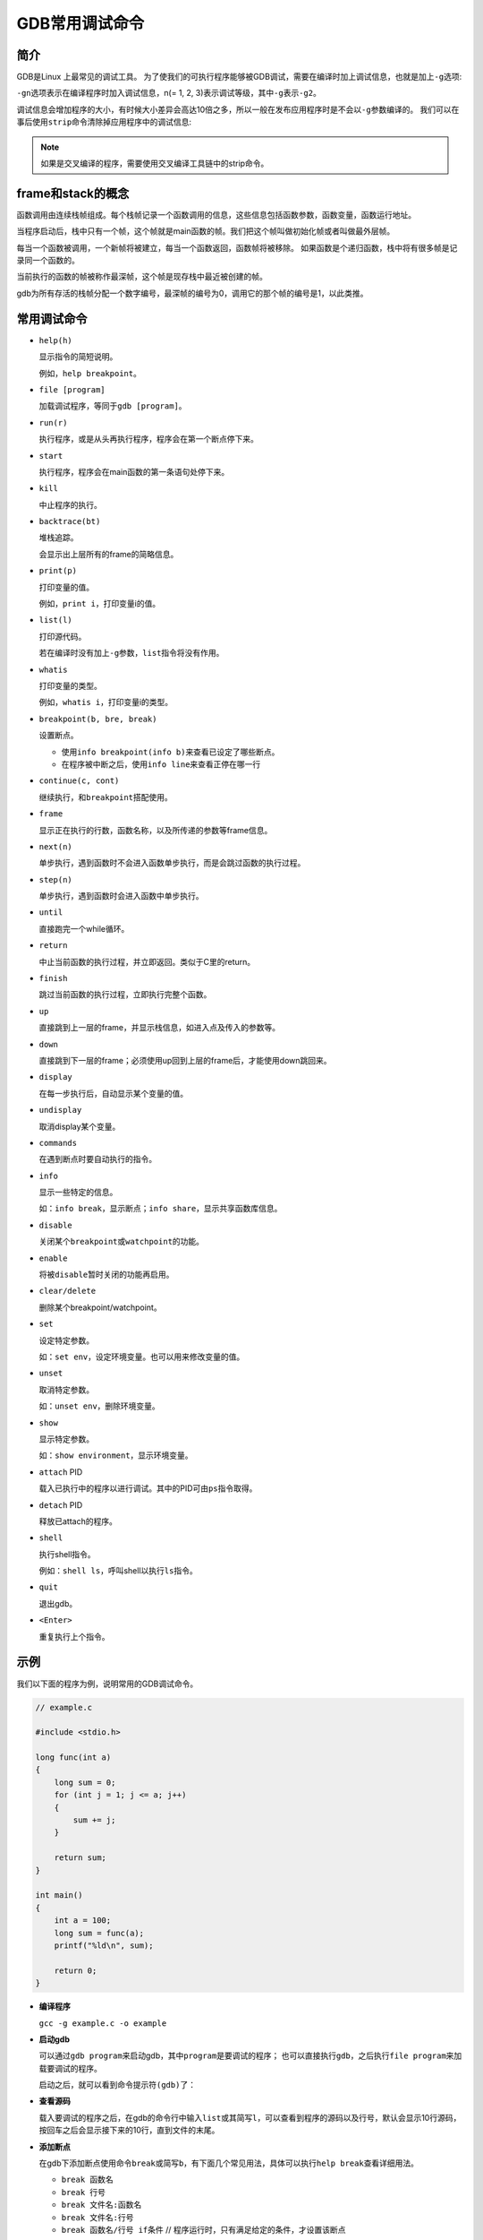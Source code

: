 GDB常用调试命令
===============


简介
----

GDB是Linux 上最常见的调试工具。
为了使我们的可执行程序能够被GDB调试，需要在编译时加上调试信息，也就是加上\ ``-g``\ 选项:

.. code-block:: shell
    :emphasize-lines: 1

    gcc -g example.c -o example

``-gn``\ 选项表示在编译程序时加入调试信息，n(= 1, 2, 3)表示调试等级，其中\ ``-g``\ 表示\ ``-g2``\ 。

调试信息会增加程序的大小，有时候大小差异会高达10倍之多，所以一般在发布应用程序时是不会以\ ``-g``\ 参数编译的。
我们可以在事后使用\ ``strip``\ 命令清除掉应用程序中的调试信息:

.. code-block:: shell
    :emphasize-lines: 1

    strip example

.. note::
    
    如果是交叉编译的程序，需要使用交叉编译工具链中的strip命令。


frame和stack的概念
------------------

函数调用由连续栈帧组成。每个栈帧记录一个函数调用的信息，这些信息包括函数参数，函数变量，函数运行地址。

当程序启动后，栈中只有一个帧，这个帧就是main函数的帧。我们把这个帧叫做初始化帧或者叫做最外层帧。

每当一个函数被调用，一个新帧将被建立，每当一个函数返回，函数帧将被移除。
如果函数是个递归函数，栈中将有很多帧是记录同一个函数的。

当前执行的函数的帧被称作最深帧，这个帧是现存栈中最近被创建的帧。

gdb为所有存活的栈帧分配一个数字编号，最深帧的编号为0，调用它的那个帧的编号是1，以此类推。


常用调试命令
------------

-   ``help(h)``

    显示指令的简短说明。

    例如，\ ``help breakpoint``\ 。

-   ``file [program]``

    加载调试程序，等同于\ ``gdb [program]``\ 。

-   ``run(r)``

    执行程序，或是从头再执行程序，程序会在第一个断点停下来。

-   ``start``

    执行程序，程序会在main函数的第一条语句处停下来。

-   ``kill``

    中止程序的执行。

-   ``backtrace(bt)``

    堆栈追踪。

    会显示出上层所有的frame的简略信息。

-   ``print(p)``

    打印变量的值。

    例如，\ ``print i``\ ，打印变量i的值。

-   ``list(l)``

    打印源代码。

    若在编译时没有加上\ ``-g``\ 参数，\ ``list``\ 指令将没有作用。

-   ``whatis``

    打印变量的类型。

    例如，\ ``whatis i``\ ，打印变量i的类型。

-   ``breakpoint(b, bre, break)``

    设置断点。

    -  使用\ ``info breakpoint(info b)``\ 来查看已设定了哪些断点。

    -  在程序被中断之后，使用\ ``info line``\ 来查看正停在哪一行

-   ``continue(c, cont)``

    继续执行，和\ ``breakpoint``\ 搭配使用。

-   ``frame``

    显示正在执行的行数，函数名称，以及所传递的参数等frame信息。

-   ``next(n)``

    单步执行，遇到函数时不会进入函数单步执行，而是会跳过函数的执行过程。

-   ``step(n)``

    单步执行，遇到函数时会进入函数中单步执行。

-   ``until``

    直接跑完一个while循环。

-   ``return``

    中止当前函数的执行过程，并立即返回。类似于C里的return。

-   ``finish``

    跳过当前函数的执行过程，立即执行完整个函数。

-   ``up``

    直接跳到上一层的frame，并显示栈信息，如进入点及传入的参数等。

-   ``down``

    直接跳到下一层的frame；必须使用up回到上层的frame后，才能使用down跳回来。

-   ``display``

    在每一步执行后，自动显示某个变量的值。

-   ``undisplay``

    取消display某个变量。

-   ``commands``

    在遇到断点时要自动执行的指令。

-   ``info``

    显示一些特定的信息。

    如：\ ``info break``\ ，显示断点；\ ``info share``\ ，显示共享函数库信息。

-   ``disable``

    关闭某个\ ``breakpoint``\ 或\ ``watchpoint``\ 的功能。

-   ``enable``

    将被\ ``disable``\ 暂时关闭的功能再启用。

-   ``clear/delete``

    删除某个breakpoint/watchpoint。

-   ``set``

    设定特定参数。

    如：\ ``set env``\ ，设定环境变量。也可以用来修改变量的值。

-   ``unset``

    取消特定参数。

    如：\ ``unset env``\ ，删除环境变量。

-   ``show``

    显示特定参数。

    如：\ ``show environment``\ ，显示环境变量。

-   ``attach`` PID

    载入已执行中的程序以进行调试。其中的PID可由\ ``ps``\ 指令取得。

-   ``detach`` PID

    释放已attach的程序。

-   ``shell``

    执行shell指令。

    例如：\ ``shell ls``\ ，呼叫shell以执行\ ``ls``\ 指令。

-   ``quit``

    退出gdb。

-   ``<Enter>``

    重复执行上个指令。


示例
----

我们以下面的程序为例，说明常用的GDB调试命令。

.. code-block:: c

    // example.c

    #include <stdio.h>

    long func(int a)
    {
        long sum = 0;
        for (int j = 1; j <= a; j++)
        {
     	    sum += j;
        }

        return sum;
    }

    int main()
    {
        int a = 100;
        long sum = func(a);
        printf("%ld\n", sum);

        return 0;
    }


-   **编译程序**

    ``gcc -g example.c -o example``

-   **启动gdb**

    可以通过\ ``gdb program``\ 来启动gdb，其中\ ``program``\ 是要调试的程序；
    也可以直接执行\ ``gdb``\ ，之后执行\ ``file program``\ 来加载要调试的程序。

    启动之后，就可以看到命令提示符\ ``(gdb)``\ 了：

    .. code-block:: shell
        :emphasize-lines: 16

        GNU gdb (Ubuntu 8.1-0ubuntu3.2) 8.1.0.20180409-git
        Copyright (C) 2018 Free Software Foundation, Inc.
        License GPLv3+: GNU GPL version 3 or later <http://gnu.org/licenses/gpl.html>
        This is free software: you are free to change and redistribute it.
        There is NO WARRANTY, to the extent permitted by law. Type "show copying"
        and "show warranty" for details.
        This GDB was configured as "x86_64-linux-gnu".
        Type "show configuration" for configuration details.
        For bug reporting instructions, please see:
        <http://www.gnu.org/software/gdb/bugs/>.
        Find the GDB manual and other documentation resources online at:
        <http://www.gnu.org/software/gdb/documentation/>.
        For help, type "help".
        Type "apropos word" to search for commands related to "word"...
        Reading symbols from example...done.
        (gdb) 

-   **查看源码**

    载入要调试的程序之后，在gdb的命令行中输入\ ``list``\ 或其简写\ ``l``\ ，可以查看到程序的源码以及行号，默认会显示10行源码，按回车之后会显示接下来的10行，直到文件的末尾。

    .. code-block:: shell
        :emphasize-lines: 1, 12

        (gdb) list
        2
        3   long func(a)
        4	{
        5	long sum = 0;
        6	for (int j = 1; j <= a; j++)
        7	{
        8	sum += j;
        9	}
        10
        11	return sum;
        (gdb)
        12	}
        13
        14	int main()
        15	{
        16	int a = 100;
        17	long sum = func(a);
        18	printf("%ld\n", sum);
        19
        20	return 0;
        21	}
        (gdb)

-   **添加断点**

    在gdb下添加断点使用命令\ ``break``\ 或简写\ ``b``\ ，有下面几个常见用法，具体可以执行\ ``help break``\ 查看详细用法。

    -  ``break 函数名``

    -  ``break 行号``

    -  ``break 文件名:函数名``

    -  ``break 文件名:行号``

    -  ``break 函数名/行号 if条件``  // 程序运行时，只有满足给定的条件，才设置该断点

    比如我们在main函数和func函数上各添加一个断点:

    .. code-block:: shell
        :emphasize-lines: 1, 3

        (gdb) break main
        Breakpoint 1 at 0x685: file example.c, line 16.
        (gdb) break func
        Breakpoint 2 at 0x651: file example.c, line 5.
        (gdb) 

    如上，我们成功加上了两个断点，在正确加上断点之后，会对应有一行输出，告诉我们断点的内存地址，断点对应的源文件名和行号。

-   **查看断点**

    在加上断点之后，我们可以通过\ ``info break``\ 命令断点的信息：

    .. code-block:: shell
        :emphasize-lines: 1

        (gdb) info break
        Num Type       Disp Enb Address            What
        1   breakpoint keep y   0x0000000000000685 in main at example.c:16
        2   breakpoint keep y   0x0000000000000651 in func at example.c:5
        (gdb)

*   **禁用和解禁断点**

    通过\ ``disable <break number>``\ 来禁用指定Num的断点，如下我们禁用1号断点:

    .. code-block:: shell
        :emphasize-lines: 1, 2

        (gdb) disable 1
        (gdb) info break
        Num Type       Disp Enb Address            What
        1   breakpoint keep n   0x0000000000000685 in main at example.c:16
        2   breakpoint keep y   0x0000000000000651 in func at example.c:5
        (gdb)

    如上，\ ``disable 1``\ 之后，断点1的\ ``Enb``\ 列由之前的\ ``y``\ 变成了\ ``n``\ ，说明断点1已被禁用。

    通过\ ``enable <break number>``\ 可以来解禁断点，如下我们对刚才禁用的断点1解禁:

    .. code-block:: shell
        :emphasize-lines: 1, 2

        (gdb) enable 1
        (gdb) info break
        Num Type       Disp Enb Address            What
        1   breakpoint keep y   0x0000000000000685 in main at example.c:16
        2   breakpoint keep y   0x0000000000000651 in func at example.c:5
        (gdb)

    如上，断点1的Enb列又变成y了，它被成功解禁。

-   **删除断点**

    可以用\ ``delete <break number>``\ 命令来删除掉一个断点，如下我们删除断点1:

    .. code-block:: shell
        :emphasize-lines: 1, 2

        (gdb) delete 1
        (gdb) info break
        Num Type       Disp Enb Address            What
        2   breakpoint keep y   0x0000000000000651 in func at example.c:5
        (gdb)

    如上，断点1被成功删除。

-   **启动程序**

    可以使用\ ``run``\ 命令或者简写\ ``r``\ 来启动程序的执行，程序启动后，遇到断点就会停下来:

    .. code-block:: shell
        :emphasize-lines: 1

        (gdb) run
        Starting program: /home/sylar/example
        Breakpoint 2, func (a=100) at example.c:5
        5	long sum = 0;
        (gdb)

    如上，程序执行到断点2的时候就停止执行了。

    还可以使用\ ``start``\ 命令来启动程序，不同的是，用\ ``start``\ 启动程序后，程序会停在main函数的第一条语句处：

    .. code-block:: shell
        :emphasize-lines: 1

        (gdb) start
        Temporary breakpoint 1 at 0x685: file example.c, line 18.
        Starting program: /tmp/example
        Temporary breakpoint 1, main () at example.c:18
        18	int a = 100;

-   **查看变量的值**

    ``print <variable name>``/``p <variable name>``\ 可以查看某一个变量的当前值：

    .. code-block:: shell
        :emphasize-lines: 1

        (gdb) print sum
        $1 = 0
        (gdb) 

    如上，当前sum的值为0。

-   **单步执行**

    ``next``\ 命令或者\ ``n``\ 可以单步执行，如果遇到函数，跳过函数的执行过程。

    .. code-block:: shell

        Starting program: /tmp/example
        Breakpoint 1, main () at example.c:18
        18	int a = 100;
        (gdb) next
        19	long sum = func(a);
        (gdb) next
        20	printf("%ld\n", sum);
        (gdb)

-   **跳入跳出函数**

    ``next``\ 单步执行，如果遇到函数，会跳过函数的执行过程；

    如果想跳入到函数的内部，可以使用\ ``step``\ 命令获取简写\ ``s``\ ，如果想跳出函数的执行过程可以使用\ ``finish``\ 指令，
    这时会导致函数执行完毕，并且打印出一些函数的返回信息，并且程序停在函数后的第一条语句处。

    .. code-block:: shell
        :emphasize-lines: 1, 3, 7, 10

        (gdb) break 19
        Breakpoint 1 at 0x68c: file example.c, line 19.
        (gdb) run
        Starting program: /tmp/example
        Breakpoint 1, main () at example.c:19
        19	long sum = func(a);
        (gdb) step
        func (a=100) at example.c:7
        7	long sum = 0;
        (gdb) finish
        Run till exit from #0 func (a=100) at example.c:7
        0x0000555555554696 in main () at example.c:19
        19	long sum = func(a);
        Value returned is $1 = 5050
        (gdb)

-   **追踪堆栈**

    使用\ ``backtrace(bt)``\ 指令可以追踪堆栈。

    .. code-block:: shell
        :emphasize-lines: 1

        (gdb) bt
        \#0 func (a=100) at example.c:8
        \#1 0x0000555555554696 in main () at example.c:19
        (gdb)

    ``#0``\ (最上面的栈帧)表示当前的函数调用，以此类推。

-   **查看传递给函数的参数**

    使用\ ``info args``\ ，可以查看调用当前函数时，传递的参数。

-   **查看当前栈帧中的所有局部变量的值**

    使用\ ``info locals``\ 可以查看当前函数中所有局部变量的值。

-   **监控变量**

    使用\ ``watch <variable name>``\ 命令可以实现监控变量，使用\ ``info watch``\ 命令可以查看监控的有哪些变量。
    同时，\ ``break``\ 所拥有的\ ``enable``, ``disable``, ``delete``\ 等动词对于\ ``watch``\ 依然适用，且用法大同小异。

    ``watch``\ 和\ ``break``\ 的不同:

    * ``break``\ 是在某个位置设置断点，当程序运行到这个位置时就会停下来；

    * ``watch``\ 是监控某个变量的值，当这个变量的值发生变化时，程序就会停下来，并且打印监控的变量变化前后的值。

    .. code-block:: shell
        :emphasize-lines: 1, 6, 8, 11

        (gdb) start
        Temporary breakpoint 1 at 0x685: file example.c, line 18.
        Starting program: /tmp/example 
        Temporary breakpoint 1, main () at example.c:18
        18	int a = 100;
        (gdb) watch sum
        Hardware watchpoint 2: sum
        (gdb) info watch
        Num Type Disp Enb Address What
        2 hw watchpoint keep y sum
        (gdb) c
        Continuing.
        Hardware watchpoint 2: sum
        Old value = 0
        New value = 5050
        main () at example.c:20
        20	printf("%ld\n", sum);
        (gdb)

-   **显示变量的值**

    使用\ ``display <variable name>``\ 命令可以在每一步执行之后，打印变量的当前值。

    .. code-block:: shell
        :emphasize-lines: 1, 6, 8, 11, 14, 18

        (gdb) start
        Temporary breakpoint 1 at 0x685: file example.c, line 18.
        Starting program: /tmp/example
        Temporary breakpoint 1, main () at example.c:18
        18	int a = 100;
        (gdb) display sum
        1: sum = 0
        (gdb) n
        19	long sum = func(a);
        1: sum = 0
        (gdb) n
        20	printf("%ld\n", sum);
        1: sum = 5050
        (gdb) n
        5050
        22	return 0;
        1: sum = 5050
        (gdb) n
        23	}
        1: sum = 5050
        (gdb)

    如果不想显示某个变量的值，可以使用\ ``undisplay <variable name>``\ 。

-   **进入shell/执行shell指令**

    -  ``shell``\ 命令可以让我们从gdb命令行环境进入到shell的命令行环境，当我们在shell命令行环境中输入\ ``exit``\ 退出后，我们就又回到了之前的gdb命令行环境了；

    -  也可以以\ ``shell cmd``\ 的形式直接执行shell命令，其中\ ``cmd``\ 是shell中的指令，例如：\ ``shell ls``\ ，呼叫shell以执行\ ``ls``\ 指令。

-   **可视化调试**

    在gdb命令行环境中输入\ ``wi``\ 命令，可以让我们进入可视化调试环境，这个环境可以看到源码，所使用的调试命令与上面讲到的一致。

--------------

参考:

`GDB介绍 <[https://b8807053.pixnet.net/blog/post/336154079-%5B%E8%BD%89%E8%B2%BC%5Dgdb-%E4%BB%8B%E7%B4%B9](https://b8807053.pixnet.net/blog/post/336154079-[轉貼]gdb-介紹)>`__

`gcc/g++常用编译选项和gdb常用调试命令 <https://andrewpqc.github.io/2018/11/25/gcc-and-gdb/>`__

